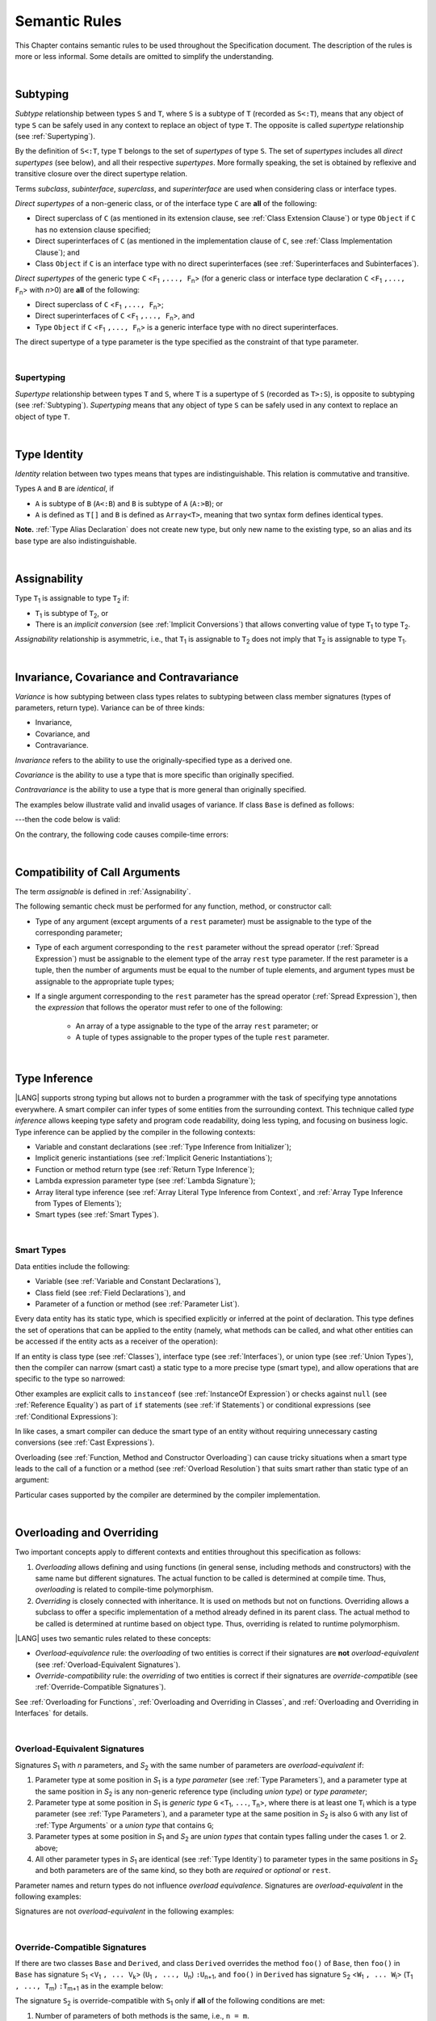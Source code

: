 ..
    Copyright (c) 2021-2025 Huawei Device Co., Ltd.
    Licensed under the Apache License, Version 2.0 (the "License");
    you may not use this file except in compliance with the License.
    You may obtain a copy of the License at
    http://www.apache.org/licenses/LICENSE-2.0
    Unless required by applicable law or agreed to in writing, software
    distributed under the License is distributed on an "AS IS" BASIS,
    WITHOUT WARRANTIES OR CONDITIONS OF ANY KIND, either express or implied.
    See the License for the specific language governing permissions and
    limitations under the License.

.. _Semantic Rules:

Semantic Rules
##############

.. meta:
    frontend_status: Done

This Chapter contains semantic rules to be used throughout the Specification
document. The description of the rules is more or less informal. Some details
are omitted to simplify the understanding.

|

.. _Subtyping:

Subtyping
*********

.. meta:
    frontend_status: Done

*Subtype* relationship between types ``S`` and ``T``, where ``S`` is a
subtype of ``T`` (recorded as ``S<:T``), means that any object of type
``S`` can be safely used in any context to replace an object of type ``T``.
The opposite is called *supertype* relationship (see :ref:`Supertyping`).

By the definition of ``S<:T``, type ``T`` belongs to the set of *supertypes*
of type ``S``. The set of *supertypes* includes all *direct supertypes* (see
below), and all their respective *supertypes*. More formally speaking, the set
is obtained by reflexive and transitive closure over the direct supertype
relation.

.. index::
   subtyping
   subtype
   closure
   reflexive closure
   transitive closure
   object
   type
   direct supertype
   supertype

Terms *subclass*, *subinterface*, *superclass*, and *superinterface* are used
when considering class or interface types.

*Direct supertypes* of a non-generic class, or of the interface type ``C``
are **all** of the following:

-  Direct superclass of ``C`` (as mentioned in its extension clause, see
   :ref:`Class Extension Clause`) or type ``Object`` if ``C`` has no extension
   clause specified;

-  Direct superinterfaces of ``C`` (as mentioned in the implementation
   clause of ``C``, see :ref:`Class Implementation Clause`); and

-  Class ``Object`` if ``C`` is an interface type with no direct superinterfaces
   (see :ref:`Superinterfaces and Subinterfaces`).

.. index::
   subclass
   subinterface
   superclass
   direct supertype
   direct superclass
   reflexive closure
   transitive closure
   non-generic class
   extension clause
   implementation clause
   superinterface
   Object
   direct superinterface
   class extension
   subinterface

*Direct supertypes* of the generic type ``C`` <``F``:sub:`1` ``,..., F``:sub:`n`>
(for a generic class or interface type declaration ``C`` <``F``:sub:`1` ``,..., F``:sub:`n`>
with *n*>0) are **all** of the following:

-  Direct superclass of ``C`` <``F``:sub:`1` ``,..., F``:sub:`n`>;

-  Direct superinterfaces of ``C`` <``F``:sub:`1` ``,..., F``:sub:`n`>, and

-  Type ``Object`` if ``C`` <``F``:sub:`1` ``,..., F``:sub:`n`> is a generic
   interface type with no direct superinterfaces.

The direct supertype of a type parameter is the type specified as the
constraint of that type parameter.

.. index::
   direct supertype
   generic type
   generic class
   interface type declaration
   direct superinterface
   type parameter
   superclass
   superinterface
   bound
   Object

|

.. _Supertyping:

Supertyping
===========

.. meta:
    frontend_status: Done

*Supertype* relationship between types ``T`` and ``S``, where ``T``
is a supertype of ``S`` (recorded as ``T>:S``), is opposite to subtyping (see
:ref:`Subtyping`). *Supertyping* means that any object of type ``S`` can be
safely used in any context to replace an object of type ``T``.

.. index::
   supertype
   supertyping
   context
   type
   object

|

.. _Type Identity:

Type Identity
*************

.. meta:
    frontend_status: Done

*Identity* relation between two types means
that types are indistinguishable. This relation is
commutative and transitive.

Types ``A`` and ``B`` are *identical*, if

- ``A`` is subtype of ``B`` (``A<:B``) and ``B`` is subtype of ``A`` (``A:>B``); or

- ``A`` is defined as ``T[]`` and ``B`` is defined as ``Array<T>``, meaning
  that two syntax form defines identical types.

**Note.** :ref:`Type Alias Declaration` does not create new type, but
only new name to the existing type, so an alias and its base type
are also indistinguishable.

|

.. _Assignability:

Assignability
*************

.. meta:
    frontend_status: Done

Type ``T``:sub:`1` is assignable to type ``T``:sub:`2` if:

-  ``T``:sub:`1` is subtype of ``T``:sub:`2`, or

-  There is an *implicit conversion* (see :ref:`Implicit Conversions`)
   that allows converting value of type ``T``:sub:`1` to type ``T``:sub:`2`.

*Assignability* relationship  is asymmetric, i.e., that ``T``:sub:`1`
is assignable to ``T``:sub:`2` does not imply that ``T``:sub:`2` is
assignable to type ``T``:sub:`1`.

.. index::
   assignability
   conversion
   implicit conversion
   asymmetric relationship

|

.. _Invariance, Covariance and Contravariance:

Invariance, Covariance and Contravariance
*****************************************

.. meta:
    frontend_status: Done

*Variance* is how subtyping between class types relates to subtyping between
class member signatures (types of parameters, return type). Variance can be
of three kinds:

-  Invariance,
-  Covariance, and
-  Contravariance.

.. index::
   variance
   subtyping
   type
   class member signature
   parameter
   return type
   invariance
   covariance
   contravariance

*Invariance* refers to the ability to use the originally-specified type as a
derived one.

.. index::
   invariance

*Covariance* is the ability to use a type that is more specific than originally
specified.

.. index::
   covariance

*Contravariance* is the ability to use a type that is more general than
originally specified.

.. index::
   contravariance

The examples below illustrate valid and invalid usages of variance.
If class ``Base`` is defined as follows:

.. code-block:: typescript
   :linenos:

   class Base {
      method_one(p: Base): Base {}
      method_two(p: Derived): Base {}
      method_three(p: Derived): Derived {}
   }

---then the code below is valid:

.. code-block:: typescript
   :linenos:

   class Derived extends Base {
      // invariance: parameter type and return type are unchanged
      override method_one(p: Base): Base {}

      // covariance for the return type: Derived is a subtype of Base
      override method_two(p: Derived): Derived {}

      // contravariance for parameter types: Base is a supertype for Derived
      override method_three(p: Base): Derived {}
   }

.. index::
   variance

On the contrary, the following code causes compile-time errors:

.. code-block-meta:
   expect-cte

.. code-block:: typescript
   :linenos:

   class Derived extends Base {

      // covariance for parameter types is prohibited
      override method_one(p: Derived): Base {}

      // contravariance for the return type is prohibited
      override method_tree(p: Derived): Base {}
   }

|

.. _Compatibility of Call Arguments:

Compatibility of Call Arguments
*******************************

.. meta:
    frontend_status: Done

The term *assignable* is defined in :ref:`Assignability`.

The following semantic check must be performed for any function, method, or
constructor call:

- Type of any argument (except arguments of a ``rest`` parameter) must be
  assignable to the type of the corresponding parameter;

- Type of each argument corresponding to the ``rest`` parameter without the
  spread operator (:ref:`Spread Expression`) must be assignable to the element
  type of the array ``rest`` type parameter. If the rest parameter is a tuple,
  then the number of arguments must be equal to the number of tuple elements,
  and argument types must be assignable to the appropriate tuple types;

- If a single argument corresponding to the ``rest`` parameter has the spread
  operator (:ref:`Spread Expression`), then the *expression* that follows the
  operator must refer to one of the following:

    - An array of a type assignable to the type of the array ``rest``
      parameter; or
    - A tuple of types assignable to the proper types of the tuple ``rest``
      parameter.

.. index::
   call argument
   function call
   method call
   constructor call
   semantic check
   argument
   rest parameter
   spread operator
   assignable
   type

|

.. _Type Inference:

Type Inference
**************

.. meta:
    frontend_status: Done

|LANG| supports strong typing but allows not to burden a programmer with the
task of specifying type annotations everywhere. A smart compiler can infer types
of some entities from the surrounding context. This technique called *type
inference* allows keeping type safety and program code readability, doing less
typing, and focusing on business logic.
Type inference can be applied by the compiler in the following contexts:

- Variable and constant declarations (see :ref:`Type Inference from Initializer`);
- Implicit generic instantiations (see :ref:`Implicit Generic Instantiations`);
- Function or method return type (see :ref:`Return Type Inference`);
- Lambda expression parameter type (see :ref:`Lambda Signature`);
- Array literal type inference (see :ref:`Array Literal Type Inference from Context`,
  and :ref:`Array Type Inference from Types of Elements`);
- Smart types (see :ref:`Smart Types`).

.. index::
   strong typing
   annotation
   type inference
   entity
   code readability
   type safety
   context
   variable
   constant
   declaration
   generic instantiation
   function
   method
   return type
   lambda expression
   parameter type
   array literal
   smart type

|

.. _Smart Types:

Smart Types
===========

.. meta:
   frontend_status: Partly
   todo: implement a dataflow check for loops and try-catch blocks

Data entities include the following:

-  Variable (see :ref:`Variable and Constant Declarations`),
-  Class field (see :ref:`Field Declarations`), and
-  Parameter of a function or method (see :ref:`Parameter List`).

Every data entity has its static type, which is specified explicitly or
inferred at the point of declaration. This type defines the set of operations
that can be applied to the entity (namely, what methods can be called, and what
other entities can be accessed if the entity acts as a receiver of the
operation):

.. code-block:: typescript
   :linenos:

    let a = new Object
    a.toString() // entity 'a' has method toString()

.. index::
   entity
   variable
   class variable
   local variable
   function
   method
   static type
   receiver
   access
   declaration

If an entity is class type (see :ref:`Classes`), interface type (see
:ref:`Interfaces`), or union type (see :ref:`Union Types`), then the compiler
can narrow (smart cast) a static type to a more precise type (smart type), and
allow operations that are specific to the type so narrowed:

.. code-block:: typescript
   :linenos:

    let a: number | string = 666
    a++ /* Here we know for sure that type of 'a' is number and number-specific
           operations are type-safe */

    class Base {}
    class Derived extends Base { method () {} }
    let b: base = new Derived
    b.method () /* Here we know for sure that type of 'b' is Derived and Derived-specific
           operations are type-safe */

Other examples are explicit calls to ``instanceof``
(see :ref:`InstanceOf Expression`) or checks against ``null``
(see :ref:`Reference Equality`) as part of ``if`` statements
(see :ref:`if Statements`) or conditional expressions
(see :ref:`Conditional Expressions`):

.. code-block:: typescript
   :linenos:

    function foo (b: Base, d: Derived|null) {
        if (b instanceof Derived) {
            b.method()
        }
        if (d != null) {
            d.method()
        }
    }

.. index::
   type
   entity
   local variable
   interface type
   class type
   union type
   context
   compiler
   narrowing
   smart cast
   smart type
   if statement
   conditional expression

In like cases, a smart compiler can deduce the smart type of an entity without
requiring unnecessary casting conversions (see :ref:`Cast Expressions`).

Overloading (see :ref:`Function, Method and Constructor Overloading`) can cause
tricky situations when a smart type leads to the call of a function or a method
(see :ref:`Overload Resolution`) that suits smart rather than static type of an
argument:

.. code-block:: typescript
   :linenos:

    function foo (p: Base) {}
    function foo (p: Derived) {}

    let b: Base = new Derived
    foo (b) // potential ambiguity in case of smart type, foo(p:Base) is to be called
    foo (b as Derived) // no ambiguity,  foo(p:Derived) is to be called

Particular cases supported by the compiler are determined by the compiler
implementation.

.. index::
   compiler
   smart type
   entity
   casting conversion
   conversion
   function
   method
   static type
   implementation

|

.. _Overloading and Overriding:

Overloading and Overriding
**************************

Two important concepts apply to different contexts and entities throughout
this specification as follows:

#. *Overloading* allows defining and using functions (in general sense,
   including methods and constructors) with the same name but different
   signatures. The actual function to be called is determined at compile
   time. Thus, *overloading* is related to compile-time polymorphism.

#. *Overriding* is closely connected with inheritance. It is used on methods
   but not on functions. Overriding allows a subclass to offer a specific
   implementation of a method already defined in its parent class.
   The actual method to be called is determined at runtime based on object type.
   Thus, overriding is related to runtime polymorphism.

|LANG| uses two semantic rules related to these concepts:

-  *Overload-equivalence* rule: the *overloading* of two entities is
   correct if their signatures are **not** *overload-equivalent* (see
   :ref:`Overload-Equivalent Signatures`).

-  *Override-compatibility* rule: the *overriding* of two entities is
   correct if their signatures are *override-compatible* (see
   :ref:`Override-Compatible Signatures`).

See :ref:`Overloading for Functions`,
:ref:`Overloading and Overriding in Classes`, and
:ref:`Overloading and Overriding in Interfaces` for details.

.. index::
   overloading
   overriding
   context
   entity
   function
   constructor
   method
   signature
   compile-time polymorphism
   runtime polymorphism
   inheritance
   parent class
   object type
   runtime
   overload-equivalence
   override-compatibility

|

.. _Overload-Equivalent Signatures:

Overload-Equivalent Signatures
==============================

Signatures *S*:sub:`1` with *n* parameters, and *S*:sub:`2` with 
the same number of parameters are *overload-equivalent* if:

#. Parameter type at some position in *S*:sub:`1` is a *type parameter*
   (see :ref:`Type Parameters`), and a parameter type at the same position
   in *S*:sub:`2` is any non-generic reference type (including *union type*)
   or *type parameter*;

#. Parameter type at some position in *S*:sub:`1` is *generic type*
   ``G`` <``T``:sub:`1`, ``...``, ``T``:sub:`n`>, where there is at least one
   ``T``:sub:`i` which is a type parameter (see :ref:`Type Parameters`), and a
   parameter type at the same position in *S*:sub:`2` is also ``G`` with any
   list of :ref:`Type Arguments` or a *union type* that contains ``G``;

#. Parameter types at some position in *S*:sub:`1` and *S*:sub:`2` 
   are *union types* 
   that contain types falling under the cases 1. or 2. above;

#. All other parameter types in *S*:sub:`1` are identical
   (see :ref:`Type Identity`) to parameter types
   in the same positions in *S*:sub:`2` and both parameters are 
   of the same kind, so they both are *required* or *optional* or ``rest``.

Parameter names and return types do not influence *overload equivalence*.
Signatures are *overload-equivalent*  in the following examples:

.. index::
   overload-equivalent signature
   signature
   parameter
   type parameter
   reference type
   generic type
   type argument
   overriding
   parameter name
   return type
   overload equivalence

.. code-block-meta:

.. code-block:: typescript
   :linenos:

   (x: number): void
   (y: number): void

.. code-block-meta:

.. code-block:: typescript
   :linenos:

   (x: number): void
   (y: number): number

.. code-block-meta:

.. code-block:: typescript
   :linenos:

   class G<T>
   (y: Number): void
   (x: T): void

.. code-block-meta:

.. code-block:: typescript
   :linenos:

   class G<T>
   (y: G<Number>): void
   (x: G<T>): void


.. code-block-meta:

.. code-block:: typescript
   :linenos:

   class G<T, S>
   (y: T): void
   (x: S): void



Signatures are not *overload-equivalent* in the following examples:

.. code-block-meta:

.. code-block:: typescript
   :linenos:

   (x: number): void
   (y: string): void

.. code-block-meta:

.. code-block:: typescript
   :linenos:

   class A { /*body*/}
   class B extends A { /*body*/}
   (x: A): void
   (y: B): void

   class A<T> {
       foo(p: T) {}
       foo(p: T[]) {}
   }

.. code-block-meta:

.. code-block:: typescript
   :linenos:

   class Base {}
   class Derived1 extends Base {}
   class Derived2 extends Base {}
   (p: Derived1 | Derived2 ): void
   (p: Base): void

.. code-block-meta:

.. code-block:: typescript
   :linenos:

   class G<T>
   (y: G<Number>): void
   (x: G<String>): void


|

.. _Override-Compatible Signatures:

Override-Compatible Signatures
==============================

If there are two classes ``Base`` and ``Derived``, and class ``Derived``
overrides the method ``foo()`` of ``Base``, then ``foo()`` in ``Base`` has
signature ``S``:sub:`1` <``V``:sub:`1` ``, ... V``:sub:`k`>
(``U``:sub:`1` ``, ..., U``:sub:`n`) ``:U``:sub:`n+1`, and ``foo()`` in
``Derived`` has signature ``S``:sub:`2` <``W``:sub:`1` ``, ... W``:sub:`l`>
(``T``:sub:`1` ``, ..., T``:sub:`m`) ``:T``:sub:`m+1` as in the example below:

.. code-block:: typescript
   :linenos:

    class Base {
       foo <V1, ... Vk> (p1: U1, ... pn: Un): Un+1
    }
    class Derived extends Base {
       override foo <W1, ... Wl> (p1: T1, ... pm: Tm): Tm+1
    }

The signature ``S``:sub:`2` is override-compatible with ``S``:sub:`1` only
if **all** of the following conditions are met:

1. Number of parameters of both methods is the same, i.e., ``n = m``.
2. Each type ``T``:sub:`i` is override-compatible with type ``U``:sub:`i`
   for ``i`` in ``1..n+1``. Type override compatibility is defined below.
3. Number of type parameters of either method is the same, i.e., ``k = l``.
4. Constraints of ``W``:sub:`1`, ... ``W``:sub:`l` are to be contravariant
   (see :ref:`Invariance, Covariance and Contravariance`) to the appropriate constraints of ``V``:sub:`1`,
   ... ``V``:sub:`k`.

.. index::
   override-compatible signature
   override compatibility
   class
   signature
   method
   parameter
   type
   contravariant
   constraint
   type parameter

There are two cases of type override-compatibility, as types are used as either
parameter types, or return types. Each case has the following kinds of types:

- Class/interface type;
- Function type;
- Primitive type;
- Enum types;
- Union types;
- Array type;
- Tuple type; and
- Type parameter.

Each type is override-compatible with itself (see :ref:`Invariance, Covariance and Contravariance`).

Mixed override-compatibility between types of different kinds is always false,
except the compatibility with class type ``Object`` as any type is a subtype of
``Object``.

The following rule applies to generics:

   - Derived class must have type parameter constraints to be assignable
     (see :ref:`Assignability`) to the respective type parameter
     constraint in the base type;
   - Otherwise, a :index:`compile-time error` occurs.

.. index::
   override compatibility
   parameter type
   class type
   interface type
   function type
   primitive type
   array type
   tuple type
   type parameter
   subtype
   object

.. code-block:: typescript
   :linenos:

   class Base {}
   class Derived extends Base {}
   class A1 <CovariantTypeParameter extends Base> {}
   class B1 <CovariantTypeParameter extends Derived> extends A1<CovariantTypeParameter> {}
       // OK, derived class may have type compatible constraint of type parameters

   class A2 <ContravariantTypeParameter extends Derived> {}
   class B2 <ContravariantTypeParameter extends Base> extends A2<ContravariantTypeParameter> {}
       // Compile-time error, derived class cannot have non-compatible constraints of type parameters

Variances to be used for types that can be override-compatible in different
positions are represented in the table below:

+-+-----------------------+---------------------+-------------------+
| | **Positions ==>**     | **Parameter Types** | **Return Types**  |
+-+-----------------------+---------------------+-------------------+
| | **Type Kinds**        |                     |                   |
+=+=======================+=====================+===================+
|1| Class/interface types | Contravariance >:   | Covariance <:     |
+-+-----------------------+---------------------+-------------------+
|2| Function types        | Covariance <:       | Contravariance >: |
+-+-----------------------+---------------------+-------------------+
|3| Primitive types       | Invariance          | Invariance        |
+-+-----------------------+---------------------+-------------------+
|4| Union types           | Contravariance >:   | Contravariance >: |
+-+-----------------------+---------------------+-------------------+
|5| Enum types            | Invariance          | Invariance        |
+-+-----------------------+---------------------+-------------------+
|6| Array types           | Invariance          | Invariance        |
+-+-----------------------+---------------------+-------------------+
|7| Tuple types           | Invariance          | Invariance        |
+-+-----------------------+---------------------+-------------------+
|8| Type parameter        | Contravariance >:   | Contravariance >: |
| | constraint            |                     |                   |
+-+-----------------------+---------------------+-------------------+

.. index::
   variance
   covariance
   contravariance
   invariance
   semantics

The semantics is illustrated by the example below:

.. code-block:: typescript
   :linenos:

    enum E1  {Red, Green, Blue}
    enum E2  {A, B, C}
    interface BaseSuperType {}
    interface Base extends BaseSuperType {
       // Overriding for parameters
       kinds_of_parameters01 <T extends Derived, U extends Base>(p: Derived): void
       kinds_of_parameters02 <T extends Derived, U extends Base>(p: (q: Base)=>Derived): void
       kinds_of_parameters03 <T extends Derived, U extends Base>(p: number): void
       kinds_of_parameters04 <T extends Derived, U extends Base>(p: Number): void
       kinds_of_parameters05 <T extends Derived, U extends Base>(p: T | U): void
       kinds_of_parameters06 <T extends Derived, U extends Base>(p: E1): void
       kinds_of_parameters07 <T extends Derived, U extends Base>(p: Base[]): void
       kinds_of_parameters08 <T extends Derived, U extends Base>(p: [Base, Base]): void
       kinds_of_parameters09 <T extends Derived, U extends Base>(p: T): void
       kinds_of_parameters10 <T extends Derived, U extends Base>(p10: U): void

       // Overriding for return type
       kinds_of_return_type01(): Base
       kinds_of_return_type02(): (q: Derived)=> Base
       kinds_of_return_type03(): number
       kinds_of_return_type04(): Number
       kinds_of_return_type05<T extends Derived, U extends Base>(): T | U
       kinds_of_return_type06(): E1
       kinds_of_return_type07(): Base[]
       kinds_of_return_type08(): [Base, Base]
       kinds_of_return_type09 <T extends Derived>(): T
    }

    interface Derived extends Base {
       // Overriding kinds for parameters, Derived <: Base
       kinds_of_parameters01 <T extends Base, U extends Object>(
          p: Base // contravariant parameter type
       ): void
       kinds_of_parameters02 <T extends Base, U extends Object>(
          p: (q: Derived)=>Base // Covariant parameter type, contravariant return type
       ): void
       kinds_of_parameters03 <T extends Base, U extends Object>(
          p: Number // Compile-time error: parameter type is not override-compatible
       ): void
       kinds_of_parameters04 <T extends Base, U extends Object>(
          p: number // Compile-time error: parameter type is not override-compatible
       ): void
       kinds_of_parameters05 <T extends Base, U extends Object>(
          p: Base | BaseSuperType // contravariant parameter type:  Derived | Base <: Base | BaseSuperType
       ): void
       kinds_of_parameters06 <T extends Base, U extends Object>(
          // p: E2 // Compile-time error: parameter type is not override-compatible
          p: E1 // Invariance parameter type
       ): void
       kinds_of_parameters07 <T extends Base, U extends Object>(
          p: Base[] // Invariant array element type
       ): void
       kinds_of_parameters08 <T extends Base, U extends Object>(
          p: [Derived, Derived] // Compile-time error: parameter type is not override-compatible
       ): void
       kinds_of_parameters09 <T extends Base, U extends Object>(
          p: T // Contravariance for constraints of type parameters
       ): void
       kinds_of_parameters10 <T extends Base, U extends Object>(
          p: U  // Contravariance for constraints of type parameters
       ): void

       // Overriding kinds for return type
       kinds_of_return_type01(): Derived // Covariant return type
       kinds_of_return_type02(): (q: Base)=> Derived // Contravariant parameter type, covariant return type
       //kinds_of_return_type03(): Number // Compile-time error: return type is not override-compatible
       //kinds_of_return_type04(): number // Compile-time error: return type is not override-compatible
       kinds_of_return_type05<T extends Base, U extends BaseSuperType>(): T | U
       //kinds_of_return_type06(): E2 // CTE
       kinds_of_return_type06(): E1 // OK
       //kinds_of_return_type07(): Derived[] // Compile-time error
       //kinds_of_return_type08(): [Derived, Derived] // Compile-time error
       kinds_of_return_type09 <T extends Base> (): T // OK, contravariance for constraints of the return type
       kinds_of_return_type09 <T extends Base> (): T // OK, contravariance for constraints of the return type
    }

The example below illustrates override-compatibility with ``Object``:

.. code-block:: typescript
   :linenos:

    interface Base {
       kinds_of_parameters<T extends Derived, U extends Base>( // It represents all possible kinds of parameter type
          p01: Derived,
          p02: (q: Base)=>Derived,
          p03: number,
          p04: Number,
          p05: T | U,
          p06: E1,
          p07: Base[],
          p08: [Base, Base]
       ): void
       kinds_of_return_type(): Object // It can be overridden by all subtypes except primitive ones
    }
    interface Derived extends Base {
       kinds_of_parameters( // Object is a supertype for all types except primitive ones
          p1: Object,
          p2: Object,
          p3: Object, // Compile-time error: number and Object are not override-compatible
          p4: Object,
          p5: Object,
          p6: Object,
          p7: Object,
          p8: Object
       ): void
    }


    interface Derived1 extends Base {
       kinds_of_return_type(): Base // Valid overriding
    }
    interface Derived2 extends Base {
       kinds_of_return_type(): (q: Derived)=> Base // Valid overriding
    }
    interface Derived3 extends Base {
       kinds_of_return_type(): number // Compile-time error: number and Object are not override-compatible
    }
    interface Derived4 extends Base {
       kinds_of_return_type(): Number // Valid overriding
    }
    interface Derived5 extends Base {
       kinds_of_return_type(): number | string // Valid overriding
    }
    interface Derived6 extends Base {
       kinds_of_return_type(): E1 // Valid overriding
    }
    interface Derived7 extends Base {
       kinds_of_return_type(): Base[] // Valid overriding
    }
    interface Derived8 extends Base {
       kinds_of_return_type(): [Base, Base] // Valid overriding
    }

|

.. _Overloading for Functions:

Overloading for Functions
=========================

*Overloading* must only be considered for functions because inheritance for
functions is not defined.

The correctness check for functions overloading is performed if two or more
functions with the same name are accessible (see :ref:`Accessible`) in a scope
(see :ref:`Scopes`).

A function can be declared in, or imported to a scope.

The semantic check for overloading functions is as follows:

-  If function signatures are *overload-equivalent*, then
   a :index:`compile-time error` occurs.

-  Otherwise, *overloading* is valid.

It is discussed in detail in :ref:`Function Overloading` and
:ref:`Import and Overloading of Function Names`.

.. index::
   overloading
   function
   inheritance
   access
   scope
   import
   compilation unit
   overload-equivalent signature

|

.. _Overloading and Overriding in Classes:

Overloading and Overriding in Classes
=====================================

Both *overloading* and *overriding* must be considered in case of classes for
methods and partly for constructors.

**Note**. Only accessible (see :ref:`Accessible`) methods are subjected to
overloading and overriding. For example, neither overriding nor overloading
is considered if a superclass contains a ``private`` method, and a subclass
has a method with the same name. The same rules also apply to accessors in
case of overriding.

An overriding member can keep or extend an access modifier (see
:ref:`Access Modifiers`) of a member that is inherited or implemented.
Otherwise, a :index:`compile-time error` occurs:

.. index::
   overloading
   inheritance
   overriding
   private
   method
   superclass
   access modifier

.. code-block:: typescript
   :linenos:

   class Base {
      public public_member() {}
      protected protected_member() {}
      internal internal_member() {}
      private private_member() {}
   }

   interface Interface {
      public_member() // All members are public in interfaces
   }

   class Derived extends Base implements Interface {
      public override public_member() {}
         // Public member can be overridden and/or implemented by the public one
      public override protected_member() {}
         // Protected member can be overridden by the protected or public one
      internal internal_member() {}
         // Internal member can be overridden by the internal one only
      override private_member() {}
         // A compile-time error occurs if an attempt is made to override private member
   }

The table below represents semantic rules that apply in various contexts:

+-------------------------------------+----------------------------------------------+
| **Context**                         | **Semantic Check**                           |
+=====================================+==============================================+
| Two *instance methods*,             | If signatures are *overload-equivalent*,     |
| two *static methods* with the same  | (see :ref:`Overload-Equivalent Signatures`), |
| name, or two *constructors* are     | then a :index:`compile-time error`           |
| defined in the same class.          | occurs. Otherwise, *overloading* is used.    |
+-------------------------------------+----------------------------------------------+

.. index::
   semantic check
   instance method
   method
   static method
   constructor
   overload equivalence
   overloading
   overload-equivalent signature

.. code-block:: typescript
   :linenos:

   class aClass {

      instance_method_1() {}
      instance_method_1() {} // compile-time error: instance method duplication

      static static_method_1() {}
      static static_method_1() {} // compile-time error: static method duplication

      instance_method_2() {}
      instance_method_2(p: number) {} // valid overloading

      static static_method_2() {}
      static static_method_2(p: string) {} // valid overloading

      constructor() {}
      constructor() {} // compile-time error: constructor duplication

      constructor(p: number) {}
      constructor(p: string) {} // valid overloading

   }

+-------------------------------------+---------------------------------------------+
| An *instance method* is defined     | If signatures are *override-compatible*     |
| in a subclass with the same name    | (see :ref:`Override-Compatible Signatures`),|
| as the *instance method* in a       | then *overriding* is used.                  |
| superclass.                         | Otherwise, *overloading* is used.           |
+-------------------------------------+---------------------------------------------+

.. code-block:: typescript
   :linenos:

   class Base {
      method_1() {}
      method_2(p: number) {}
   }
   class Derived extends Base {
      override method_1() {} // overriding
      method_2(p: string) {} // overloading
   }

+-------------------------------------+---------------------------------------------+
| A *static method* is defined        | If signatures are *overload-equivalent*     |
| in a subclass with the same name    | (see :ref:`Overload-Equivalent Signatures`),|
| as the *static method* in a         | then the static method in the subclass      |
| superclass.                         | *hides* the previous static method.         |
|                                     | Otherwise, *overloading* is used.           |
+-------------------------------------+---------------------------------------------+

.. index::
   instance method
   static method
   subclass
   superclass
   override-compatible signature
   override-compatibility
   overloading
   hiding
   overriding

.. code-block:: typescript
   :linenos:

   class Base {
      static method_1() {}
      static method_2(p: number) {}
   }
   class Derived extends Base {
      static method_1() {} // hiding
      static method_2(p: string) {} // overloading
   }

+-------------------------------------+--------------------------------------------+
| A *constructor* is defined          | All base class constructors are available  |
| in a subclass.                      | for call in all derived class constructors.|
+-------------------------------------+--------------------------------------------+

.. code-block:: typescript
   :linenos:

   class Base {
      constructor() {}
      constructor(p: number) {}
   }
   class Derived extends Base {
      constructor(p: string) {
           super()
           super(5)
      }
   }

.. index::
   constructor
   subclass
   class constructor

|

.. _Overloading and Overriding in Interfaces:

Overloading and Overriding in Interfaces
========================================

.. meta:
    frontend_status: Done

+-------------------------------------+---------------------------------------------+
| **Context**                         | **Semantic Check**                          |
+=====================================+=============================================+
| A method is defined                 | If signatures are *override-compatible*     |
| in a subinterface with the same     | (see :ref:`Override-Compatible Signatures`),|
| name as the method in               | then *overriding* is used. Otherwise,       |
| the superinterface.                 | *overloading* is used.                      |
+-------------------------------------+---------------------------------------------+

.. code-block:: typescript
   :linenos:

   interface Base {
      method_1()
      method_2(p: number)
   }
   interface Derived extends Base {
      method_1() // overriding
      method_2(p: string) // overloading
   }

+-------------------------------------+------------------------------------------+
| Two methods with the same           | A :index:`compile-time error` occurs.    |
| name are defined in the same        | Otherwise, *overloading* is used.        |
| interface.                          |                                          |
+-------------------------------------+------------------------------------------+

.. index::
   method
   subinterface
   superinterface
   semantic check
   override compatibility
   override-compatible signature

.. code-block:: typescript
   :linenos:

   interface anInterface {
      instance_method_1()
      instance_method_1()  // Compile-time error: instance method duplication

      instance_method_2()
      instance_method_2(p: number)  // Valid overloading
   }

|

.. _Overload Resolution:

Overload Resolution
*******************

.. meta:
    frontend_status: Done

*Overload resolution* is used to select one entity to call from a set of
*potentially applicable candidates* in a function, method, or constructor call.
Overload resolution is performed in two steps as follows:

#. Select *applicable candidates* from *potentially applicable candidates*;

#. If there is more than one *applicable candidate*, then select the best
   candidate.

**Note**. The first step is performed in all cases, even if there is
only one *applicable candidate* to check *call signature compatibility*.

.. index::
   overload resolution
   entity
   applicable candidate
   call signature compatibility

|

.. _Selection of Applicable Candidates:

Selection of Applicable Candidates
==================================

.. meta:
    frontend_status: Partly
    todo: adapt the implementation to the latest specification (handle rest, union, functional types properly)
    todo: make the ISA/assembler/runtime handle union types without collision - eg foo(arg: A|B) and foo(arg: C|D)

The selection of *applicable candidates* is the process of checking
:ref:`Compatibility of Call Arguments` for all entities from the set of
*potentially applicable candidates*. If any argument is not compatible with
the corresponding parameter type, then the entity is deleted from the set.

**Note**. Compile-time errors are not reported at this stage.

After processing all entities, one of the following results is achieved:

- Set is empty (all entities are deleted). A compile-time error occurs,
  and the *overload resolution* is completed.

- Only one entity is left in the set. This is the entity to call, and
  the *overload resolution* is completed.

- More than one entity is left in the set. The next step of the
  *overload resolution* is to be performed.

.. index::
   applicable candidate
   compatibility
   call argument
   parameter type
   overload resolution
   overloaded function

Two overloaded functions are considered in the following example:

.. code-block:: typescript
   :linenos:

   class Base { }
   class Derived extends Base { }

   function foo(p: Base) { ... }     // #1
   function foo(p: Derived) { ... }  // #2

   foo(new Derived) // two applicable candidates for this call
                    // next step of overload resolution is required

   foo(new Base)    // one applicable candidate
                    // overload resolution is completed
                    // #1 will be called

   foo(new Base, 5) // no candidates, compile-time error

|

.. _Selection of Best Candidate:

Selection of Best Candidate
===========================

.. meta:
    frontend_status: Partly

If the set of *applicable candidates* has two or more candidates, then the
best candidate for the given list of arguments is to be identified, if possible.

The selection of the best candidate is based on the following:

- There are no candidates with the same list of parameters, as this situation
  is already forbidden by the compiler (at the place of declaration or import)
  (see :ref:`Overload-Equivalent Signatures`);

- If several candidates can be called correctly by using the same argument list,
  then at least one implicit argument transformation
  must be applied to make the call.

Possible argument transformations are listed below:

- :ref:`Implicit Conversions`;

- Passing default values to fill any missing arguments
  (:ref:`Optional Parameters`);

- Passing the empty array to replace a ``rest`` parameter that has no argument;

- Folding several arguments to the array for a ``rest`` parameter.

.. index::
   applicable candidate
   best candidate
   parameter
   compiler
   import site
   argument transformation
   value
   rest parameter

The examples of transformations are presented below:

.. code-block:: typescript
   :linenos:

   function foo1(x: number) {}
   foo1(1) // implicit conversion int -> double

   function foo2(x: Int) {}
   foo2(1) // implicit boxing

   function foo3(x?: string) {}
   foo3() // passing default value -> foo(undefined)

   function foo4(...x: int[]) {}
   foo4()     // passing empty array -> foo([])
   foo4(1, 2) // folding to array -> foo(...[1, 2])

The candidate that does not require transformations for all arguments is the
*best candidate*. Other candidates are not considered in this case.

The examples below represent the best candidate selected without
transformation:

.. code-block:: typescript
   :linenos:

   function foo(i: int)    // #1
   function foo(n: number) // #2

   function max(a: number, b: number)  // #1
   function max(...args: number[]) // #2

   max(1, 2) // #1 - is the best candidate, no transformations

.. index::
   best candidate
   transformation
   argument

If there is no *best candidate* on this step,
then candidates are compared for each
argument (taking default values for optional parameters
and arguments of ``rest`` parameter into the account)
by calculating partial *better* relation.

If for the argument, parameter types and parameter kinds (optional or rest)
are the same, this argument is skipped from comparison. Otherwise:

**Case 1**. No argument is *better* than default value for optional parameter
and empty list for ``rest`` parameter.

**Case 2**. If an argument or several arguments correspond
to non-optional parameters in the first candidate,
and the other candidate has a ``rest`` parameter for these arguments,
then the first one is *better*.

**Case 3**. No transformation for an argument is *better* than any transformation.

**Case 4**. If argument type is of a numeric type (see :ref:`Numeric Types`),
char, or its boxed counterpart, then the candidate with a *shorter* conversion
is *better*. E.g., the conversion of ``int`` to ``float`` is *better* than
``int`` to ``double``, and ``int`` to ``Int`` is *better* than ``int`` to
``Long``.

**Case 5**. If transformations are applied to the argument for both first and second
candidates, then both candidates are not *best candidates*.

.. index::
   best candidate
   argument transformation
   numeric type
   char
   boxing
   conversion
   parameter

.. code-block:: typescript
   :linenos:

   // Case 1:
   function foo(n: number, s?: string)  // #1
   function foo(n: number)              // #2

   foo(1) // #2 is better, less parameters

   function bar(...args: number[])  // #1
   function bar()                   // #2

   bar(1) // #2 is better, less parameters

   // Case 2:
   function foo(sum: number, a: number, b: number)  // #1
   function foo(sum: number, ...x: number[])        // #2

   foo(1, 2, 3) // #1 is better, non-rest parameters

   // Case 3:
   function foo(n: number, s: string|null)  // #1
   function foo(n: number, s: string)       // #2

   goo(1, "abc") // #2 is better, no transformation for 2nd argument

   // Case 4:
   function foo(i: long)  // #1
   function foo(n: float) // #2

   let x: int = 1
   foo(x) //  #1 is better, conversion is shorter

   // Case 5:
   function foo(n: number)          // #1
   function foo(x: number | string) // #2

   foo(1) // different non-compared transformations - compile-time error

If there is exactly one candidate that is *better* than others for at least
one argument or several arguments and
other arguments were skipped from comparison,
then this is the *best candidate*.

A index:`compile-time error` occurs:

-  if no candidate is the *best candidate*.

-  if according to some argument the first candidate is better and for other
   argument the other candidate is better.

Example of the last case is presented below:

.. code-block:: typescript
   :linenos:

   function goo(a: int; b: float)  // #1
   function goo(a: float, b: int)  // #2

   goo(1, 1) // compile-time error, as
             // #1 is better for 1st argument,
             // #2 is better for 2nd argument.

.. index::
   best candidate
   argument

|

.. _Initializer Block:

Initializer Block
*****************

.. meta:
    frontend_status: None

*Initializer block* is used in classes (see :ref:`Class Initializer`),
packages (see :ref:`Package Initializer`) , and namespaces (see
:ref:`Namespace Declarations`) to ensure that all their variables (see
:ref:`Variable and Constant Declarations`) and fields (see
:ref:`Field Declarations`) have valid initial values.

Appropriate syntax is presented below:

.. code-block:: abnf

      initializerBlock:
          'static' block
          ;

If an *initializer block* contains a ``return <expression>`` statement (see
:ref:`Return Statements`), then a :index:`compile-time error` occurs.
If the code of an *initializer block* contains an unhandled ``throw`` statement
(see :ref:`Throw Statements`), then a program terminates (see
:ref:`Program Exit`).

These situations are represented in the examples below:

.. code-block:: typescript
   :linenos:

    static {

        throw new Error // No surrounding 'try'

        try { throw new Error }  // 'try' has no catch
        finally {}

        try { throw new Error }
        catch (e) { throw new Error } // No surrounding 'try' in 'catch'

        foo () // Function call throws an error

    }

    function foo() {
        throw new Error // No surrounding 'try'
    }



|

.. _Compatibility Features:

Compatibility Features
**********************

Some features are added to |LANG| in order to support smooth |TS| compatibility.
Using these features while doing the |LANG| programming is not recommended in
most cases.

.. index::
   compatibility

|

.. _Extended Conditional Expressions:

Extended Conditional Expressions
================================

.. meta:
    frontend_status: Done

|LANG| provides extended semantics for conditional expressions
to ensure better |TS| alignment. It affects the semantics of the following:

-  Conditional expressions (see :ref:`Conditional Expressions`,
   :ref:`Conditional-And Expression`, :ref:`Conditional-Or Expression`, and
   :ref:`Logical Complement`);

-  ``while`` and ``do`` statements (see :ref:`While Statements and Do Statements`);

-  ``for`` statements (see :ref:`For Statements`);

-  ``if`` statements (see :ref:`if Statements`).

**Note**. The extended semantics is to be deprecated in one of the future
versions of |LANG|.

The extended semantics approach is based on the concept of *truthiness* that
extends the Boolean logic to operands of non-Boolean types.

Depending on the type kind of a valid expression, the value of such valid
expression can be handled as ``true`` or ``false`` as described in the table
below:

.. index::
   extended conditional expression
   conditional-and expression
   conditional-or expression
   conditional expression
   while statement
   do statement
   for statement
   if statement
   truthiness
   Boolean

+--------------------------------------+-----------------------------+------------------------------+------------------------------------+
| Value Type Kind                      | When ``false``              | When ``true``                | |LANG| Code Example to Check       |
+======================================+=============================+==============================+====================================+
| ``string``                           | empty string                | non-empty string             | ``s.length == 0``                  |
+--------------------------------------+-----------------------------+------------------------------+------------------------------------+
| ``boolean``                          | ``false``                   | ``true``                     | ``x``                              |
+--------------------------------------+-----------------------------+------------------------------+------------------------------------+
| ``enum``                             | ``enum`` constant           | enum constant                | ``x.valueOf()``                    |
|                                      |                             |                              |                                    |
|                                      | handled as ``false``        | handled as ``true``          |                                    |
+--------------------------------------+-----------------------------+------------------------------+------------------------------------+
| ``number`` (``double``/``float``)    | ``0`` or ``NaN``            | any other number             | ``n != 0 && !isNaN(n)``            |
+--------------------------------------+-----------------------------+------------------------------+------------------------------------+
| any integer type                     | ``== 0``                    | ``!= 0``                     | ``i != 0``                         |
+--------------------------------------+-----------------------------+------------------------------+------------------------------------+
| ``bigint``                           | ``== 0n``                   | ``!= 0n``                    | ``i != 0n``                        |
+--------------------------------------+-----------------------------+------------------------------+------------------------------------+
| ``char``                             | ``== 0``                    | ``!= 0``                     | ``c != c'\u0000'``                 |
+--------------------------------------+-----------------------------+------------------------------+------------------------------------+
| ``null`` or ``undefined``            | ``always``                  | ``never``                    | ``x != null`` or ``x != undefined``|
+--------------------------------------+-----------------------------+------------------------------+------------------------------------+
| Union types                          | when value is ``falsy``     | when value is ``truthy``     | ``x != null`` or ``x != undefined``|
|                                      |                             |                              | for union types with nullish types |
+--------------------------------------+-----------------------------+------------------------------+------------------------------------+
| Boxed primitive type                 | primitive type is ``falsy`` | primitive type is ``truthy`` | ``new Boolean(true) == true``      |
| (``Boolean``, ``Char``, ``Int`` ...) |                             |                              | ``new Int (0) == 0``               |
+--------------------------------------+-----------------------------+------------------------------+------------------------------------+
| any other nonNullish type            | ``never``                   | ``always``                   | ``new SomeType != null``           |
+--------------------------------------+-----------------------------+------------------------------+------------------------------------+

Extended semantics of :ref:`Conditional-And Expression` and
:ref:`Conditional-Or Expression` affects the resultant type of expressions
as follows:

-  A *conditional-and* expression ``A && B`` is of type ``B`` if the result of
   ``A`` is handled as ``true``. Otherwise, it is of type ``A``.

-  A *conditional-or* expression ``A || B`` is of type ``B`` if the result of
   ``A`` is handled as ``false``. Otherwise, it is of type ``A``.

The example below illustrates the way this approach works in practice. Any
``nonzero`` number is handled as ``true``. The loop continues until it becomes
``zero`` that is handled as ``false``:

.. code-block-meta:

.. code-block:: typescript
   :linenos:

    for (let i = 10; i; i--) {
       console.log (i)
    }
    /* And the output will be
         10
         9
         8
         7
         6
         5
         4
         3
         2
         1
     */

.. index::
   NaN
   nullish expression
   numeric expression
   conditional-and expression
   conditional-or expression
   loop

.. raw:: pdf

   PageBreak
